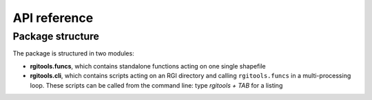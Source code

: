 
API reference
=============

Package structure
-----------------

The package is structured in two modules:

- **rgitools.funcs**, which contains standalone functions acting on one single
  shapefile
- **rgitools.cli**, which contains scripts acting on an RGI directory and
  calling ``rgitools.funcs`` in a multi-processing loop. These scripts can
  be called from the command line: type `rgitools + TAB` for a listing
